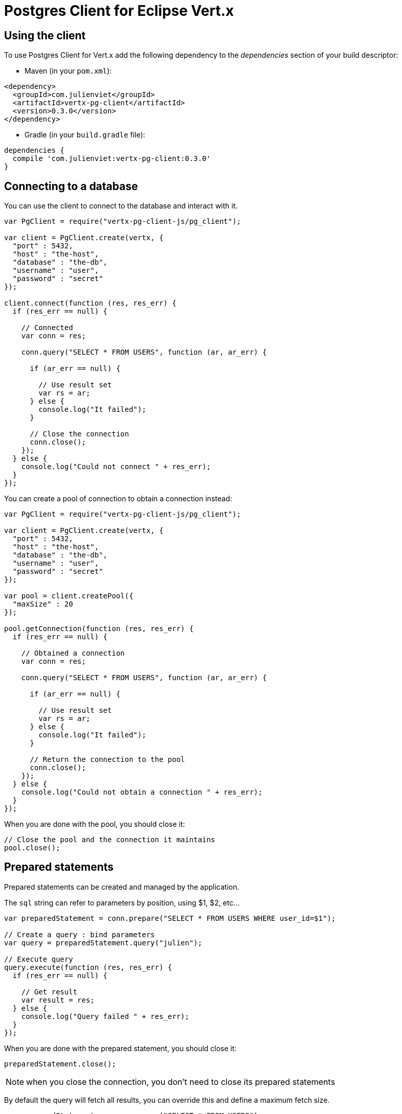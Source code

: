 = Postgres Client for Eclipse Vert.x

== Using the client

To use Postgres Client for Vert.x add the following dependency to the _dependencies_ section of your build descriptor:

* Maven (in your `pom.xml`):

[source,xml,subs="+attributes"]
----
<dependency>
  <groupId>com.julienviet</groupId>
  <artifactId>vertx-pg-client</artifactId>
  <version>0.3.0</version>
</dependency>
----

* Gradle (in your `build.gradle` file):

[source,groovy,subs="+attributes"]
----
dependencies {
  compile 'com.julienviet:vertx-pg-client:0.3.0'
}
----

== Connecting to a database

You can use the client to connect to the database and interact with it.

[source,js]
----
var PgClient = require("vertx-pg-client-js/pg_client");

var client = PgClient.create(vertx, {
  "port" : 5432,
  "host" : "the-host",
  "database" : "the-db",
  "username" : "user",
  "password" : "secret"
});

client.connect(function (res, res_err) {
  if (res_err == null) {

    // Connected
    var conn = res;

    conn.query("SELECT * FROM USERS", function (ar, ar_err) {

      if (ar_err == null) {

        // Use result set
        var rs = ar;
      } else {
        console.log("It failed");
      }

      // Close the connection
      conn.close();
    });
  } else {
    console.log("Could not connect " + res_err);
  }
});

----

You can create a pool of connection to obtain a connection instead:

[source,js]
----
var PgClient = require("vertx-pg-client-js/pg_client");

var client = PgClient.create(vertx, {
  "port" : 5432,
  "host" : "the-host",
  "database" : "the-db",
  "username" : "user",
  "password" : "secret"
});

var pool = client.createPool({
  "maxSize" : 20
});

pool.getConnection(function (res, res_err) {
  if (res_err == null) {

    // Obtained a connection
    var conn = res;

    conn.query("SELECT * FROM USERS", function (ar, ar_err) {

      if (ar_err == null) {

        // Use result set
        var rs = ar;
      } else {
        console.log("It failed");
      }

      // Return the connection to the pool
      conn.close();
    });
  } else {
    console.log("Could not obtain a connection " + res_err);
  }
});

----

When you are done with the pool, you should close it:

[source,js]
----

// Close the pool and the connection it maintains
pool.close();

----

== Prepared statements

Prepared statements can be created and managed by the application.

The `sql` string can refer to parameters by position, using $1, $2, etc...

[source,js]
----
var preparedStatement = conn.prepare("SELECT * FROM USERS WHERE user_id=$1");

// Create a query : bind parameters
var query = preparedStatement.query("julien");

// Execute query
query.execute(function (res, res_err) {
  if (res_err == null) {

    // Get result
    var result = res;
  } else {
    console.log("Query failed " + res_err);
  }
});

----

When you are done with the prepared statement, you should close it:

[source,js]
----
preparedStatement.close();

----

NOTE: when you close the connection, you don't need to close its prepared statements

By default the query will fetch all results, you can override this and define a maximum fetch size.

[source,js]
----
var preparedStatement = conn.prepare("SELECT * FROM USERS");

// Create a query : bind parameters
var query = preparedStatement.query();

// Get at most 100 rows
query.fetch(100);

// Execute query
query.execute(function (res, res_err) {
  if (res_err == null) {

    // Get result
    var result = res;

    //
    if (query.completed()) {
      // We are done
    } else {

      // Fetch 100 more
      query.execute(function (res2, res2_err) {
        // And the beat goes on...
      });
    }
  } else {
    console.log("Query failed " + res_err);
  }
});

----

When a query is not completed you can call `link:../../jsdoc/module-vertx-pg-client-js_pg_query-PgQuery.html#close[close]` to release
the query result in progress:

[source,js]
----
var preparedStatement = conn.prepare("SELECT * FROM USERS");

// Create a query : bind parameters
var query = preparedStatement.query();

// Get at most 100 rows
query.fetch(100);

// Execute query
query.execute(function (res, res_err) {
  if (res_err == null) {

    // Get result
    var result = res;

    // Close the query
    query.close();
  } else {
    console.log("Query failed " + res_err);
  }
});

----

Prepared statements can also be used to batch operations in a very efficient manner:

[source,js]
----
var preparedStatement = conn.prepare("INSERT INTO USERS (id, name) VALUES ($1, $2)");

// Create a query : bind parameters
var batch = preparedStatement.batch();

// Add commands to the batch
batch.add("julien", "Julien Viet");
batch.add("emad", "Emad Alblueshi");

batch.execute(function (res, res_err) {
  if (res_err == null) {

    // Process results
    var results = res;
  } else {
    console.log("Batch failed " + res_err);
  }
});

----
